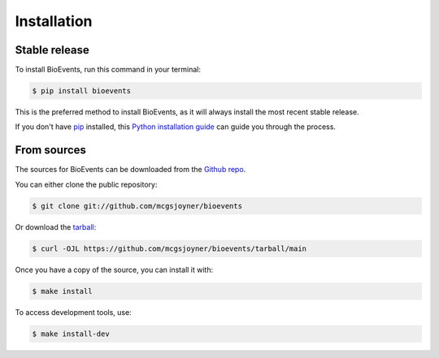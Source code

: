 .. highlight:: shell

============
Installation
============


Stable release
--------------

To install BioEvents, run this command in your terminal:

.. code-block:: console

    $ pip install bioevents

This is the preferred method to install BioEvents, as it will always install the most recent stable release.

If you don't have `pip`_ installed, this `Python installation guide`_ can guide
you through the process.

.. _pip: https://pip.pypa.io
.. _Python installation guide: http://docs.python-guide.org/en/latest/starting/installation/


From sources
------------

The sources for BioEvents can be downloaded from the `Github repo`_.

You can either clone the public repository:

.. code-block:: console

    $ git clone git://github.com/mcgsjoyner/bioevents

Or download the `tarball`_:

.. code-block:: console

    $ curl -OJL https://github.com/mcgsjoyner/bioevents/tarball/main

Once you have a copy of the source, you can install it with:

.. code-block:: console

    $ make install

To access development tools, use:

.. code-block:: console

    $ make install-dev

.. _Github repo: https://github.com/mcgsjoyner/bioevents
.. _tarball: https://github.com/mcgsjoyner/bioevents/tarball/main
